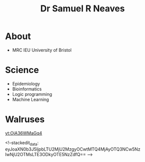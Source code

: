 #+HTML_HEAD: <link rel="stylesheet" type="text/css" href="https://gongzhitaao.org/orgcss/org.css"/>
#+TITLE: Dr Samuel R Neaves 

* About

- MRC IEU University of Bristol 

* Science
- Epidemiology
- Bioinformatics
- Logic programming
- Machine Learning

* Walruses

[[yt:OjA36WMaGq4]]


<!--stackedit_data:
eyJoaXN0b3J5IjpbLTU2MjU2MzgyOCwtMTQ4MjAyOTQ3NCw5Nz
IwNjU2OTMsLTE3ODkyOTE5NzZdfQ==
-->